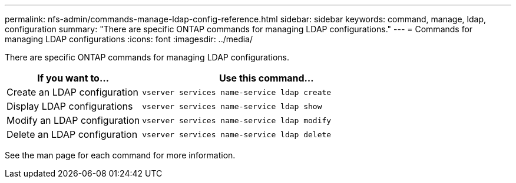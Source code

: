 ---
permalink: nfs-admin/commands-manage-ldap-config-reference.html
sidebar: sidebar
keywords: command, manage, ldap, configuration
summary: "There are specific ONTAP commands for managing LDAP configurations."
---
= Commands for managing LDAP configurations
:icons: font
:imagesdir: ../media/

[.lead]
There are specific ONTAP commands for managing LDAP configurations.

[cols="35,65"]
|===

h| If you want to... h| Use this command...

a|
Create an LDAP configuration
a|
`vserver services name-service ldap create`
a|
Display LDAP configurations
a|
`vserver services name-service ldap show`
a|
Modify an LDAP configuration
a|
`vserver services name-service ldap modify`
a|
Delete an LDAP configuration
a|
`vserver services name-service ldap delete`
|===

See the man page for each command for more information.
